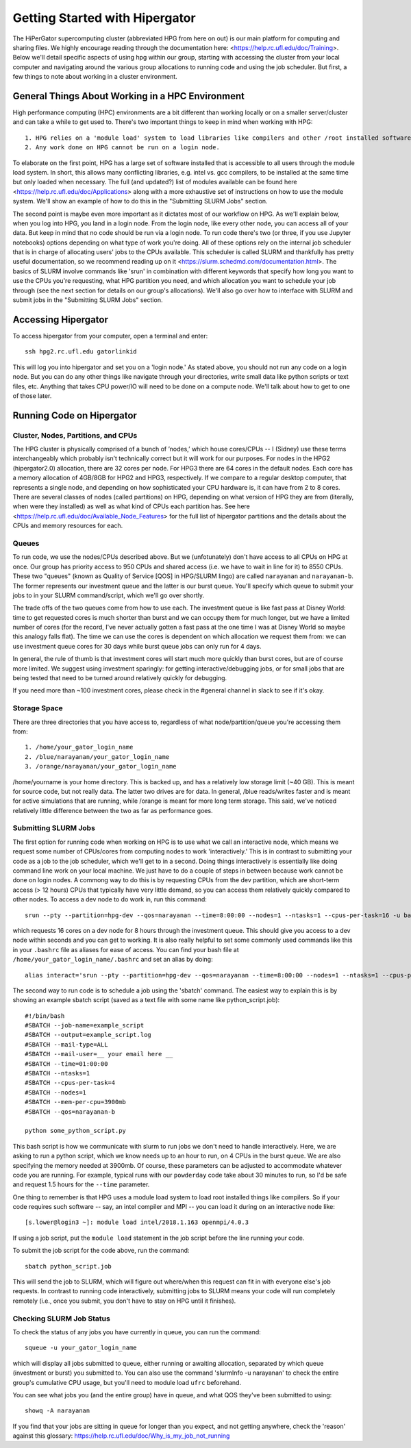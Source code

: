 Getting Started with Hipergator
**********

The HiPerGator supercomputing cluster (abbreviated HPG from here on out) is our main platform for computing and sharing files. We highly encourage reading through the documentation here: <https://help.rc.ufl.edu/doc/Training>. Below we'll detail specific aspects of using hpg within our group, starting with accessing the cluster from your local computer and navigating around the various group allocations to running code and using the job scheduler. But first, a few things to note about working in a cluster environment. 

General Things About Working in a HPC Environment
============

High performance computing (HPC) environments are a bit different than working locally or on a smaller server/cluster and can take a while to get used to. There's two important things to keep in mind when working with HPG::

  1. HPG relies on a 'module load' system to load libraries like compilers and other /root installed software
  2. Any work done on HPG cannot be run on a login node.


To elaborate on the first point, HPG has a large set of software installed that is accessible to all users through the module load system. In short, this allows many conflicting libraries, e.g. intel vs. gcc compilers, to be installed at the same time but only loaded when necessary. The full (and updated?) list of modules available can be found here <https://help.rc.ufl.edu/doc/Applications> along with a more exhaustive set of instructions on how to use the module system. We'll show an example of how to do this in the "Submitting SLURM Jobs" section. 

The second point is maybe even more important as it dictates most of our workflow on HPG. As we'll explain below, when you log into HPG, you land in a login node. From the login node, like every other node, you can access all of your data. But keep in mind that no code should be run via a login node. To run code there's two (or three, if you use Jupyter notebooks) options depending on what type of work you're doing. All of these options rely on the internal job sche\
duler that is in charge of allocating users' jobs to the CPUs available. This scheduler is called SLURM and thankfully has pretty useful documentation, so we recommend reading up on it <https://slurm.schedmd.com/documentation.html>. The basics of SLURM involve commands like 'srun' in combination with different keywords that specify how long you want to use the CPUs you're requesting, what HPG partition you need, and which allocation you want to schedule your job through (see the next section for details on our group's allocations). We'll also go over how to interface with SLURM and submit jobs in the "Submitting SLURM Jobs" section.


Accessing Hipergator
============

To access hipergator from your computer, open a terminal and enter::

  ssh hpg2.rc.ufl.edu gatorlinkid

This will log you into hipergator and set you on a 'login node.' As stated above, you should not run any code on a login node. But you can do any other things like navigate through your directories, write small data like python scripts or text files, etc. Anything that takes CPU power/IO will need to be done on a compute node. We'll talk about how to get to one of those later. 


Running Code on Hipergator
============


Cluster, Nodes, Partitions, and CPUs
-----------------

The HPG cluster is physically comprised of a bunch of ’nodes,’ which house cores/CPUs -- I (Sidney) use these terms interchangeably which probably isn’t technically correct but it will work for our purposes. For nodes in the HPG2 (hipergator2.0) allocation, there are 32 cores per node. For HPG3 there are 64 cores in the default nodes. Each core has a memory allocation of 4GB/8GB for HPG2 and HPG3, respectively. If we compare to a regular desktop computer, that represents a single node, and depending on how sophisticated your CPU hardware is, it can have from 2 to 8 cores. There are several classes of nodes (called partitions) on HPG, depending on what version of HPG they are from (literally, when were they installed) as well as what kind of CPUs each partition has. See here <https://help.rc.ufl.edu/doc/Available_Node_Features> for the full list of hipergator partitions and the details about the CPUs and memory resources for each.


Queues
-----------------

To run code, we use the nodes/CPUs described above. But we (unfotunately) don't have access to all CPUs on HPG at once. Our group has priority access to 950 CPUs and shared access (i.e. we have to wait in line for it) to 8550 CPUs. These two "queues" (known as Quality of Service [QOS] in HPG/SLURM lingo) are called ``narayanan`` and ``narayanan-b``.  The former represents our investment queue and the latter is our burst queue. You'll specify which queue to submit your jobs to in your SLURM command/script, which we'll go over shortly. 

The trade offs of the two queues come from how to use each. The investment queue is like fast pass at Disney World: time to get requested cores is much shorter than burst and we can occupy them for much longer, but we have a limited number of cores (for the record, I've never actually gotten a fast pass at the one time I was at Disney World so maybe this analogy falls flat). The time we can use the cores is dependent on which allocation we request them from: we can use investment queue cores for 30 days while burst queue jobs can only run for 4 days. 

In general, the rule of thumb is that investment cores will start much more quickly than burst cores, but are of course more limited.  We suggest using investment sparingly: for getting interactive/debugging jobs, or for small jobs that are being tested that need to be turned around relatively quickly for debugging.


If you need more than ~100 investment cores, please check in the #general channel in slack to see if it's okay.


Storage Space
-----------------

There are three directories that you have access to, regardless of what node/partition/queue you're accessing them from::

  1. /home/your_gator_login_name
  2. /blue/narayanan/your_gator_login_name
  3. /orange/narayanan/your_gator_login_name


/home/yourname is your home directory.  This is backed up, and has a relatively low storage limit (~40 GB).  This is meant for source code, but not really data. The latter two drives are for data. In general, /blue reads/writes faster and is meant for active simulations that are running, while /orange is meant for more long term storage.  This said, we've noticed relatively little difference between the two as far as performance goes.

Submitting SLURM Jobs
-----------------

The first option for running code when working on HPG is to use what we call an interactive node, which means we request some number of CPUs/cores from computing nodes to work 'interactively.' This is in contrast to submitting your code as a job to the job scheduler, which we'll get to in a second. Doing things interactively is essentially like doing command line work on your local machine. We just have to do a couple of steps in between because work cannot be done on login nodes. A commong way to do this is by requesting CPUs from the dev partition, which are short-term access (> 12 hours) CPUs that typically have very little demand, so you can access them relatively quickly compared to other nodes. To access a dev node to do work in, run this command::

  srun --pty --partition=hpg-dev --qos=narayanan --time=8:00:00 --nodes=1 --ntasks=1 --cpus-per-task=16 -u bash -i

which requests 16 cores on a dev node for 8 hours through the investment queue. This should give you access to a dev node within seconds and you can get to working. It is also really helpful to set some commonly used commands like this in your ``.bashrc`` file as aliases for ease of access. You can find your bash file at ``/home/your_gator_login_name/.bashrc`` and set an alias by doing::

  alias interact='srun --pty --partition=hpg-dev --qos=narayanan --time=8:00:00 --nodes=1 --ntasks=1 --cpus-per-task=16 -u bash -i'

The second way to run code is to schedule a job using the 'sbatch' command. The easiest way to explain this is by showing an example sbatch script (saved as a text file with some name like python_script.job)::

    #!/bin/bash
    #SBATCH --job-name=example_script 
    #SBATCH --output=example_script.log 
    #SBATCH --mail-type=ALL
    #SBATCH --mail-user=__ your email here __
    #SBATCH --time=01:00:00 
    #SBATCH --ntasks=1
    #SBATCH --cpus-per-task=4
    #SBATCH --nodes=1
    #SBATCH --mem-per-cpu=3900mb
    #SBATCH --qos=narayanan-b
    
    python some_python_script.py

This bash script is how we communicate with slurm to run jobs we don't need to handle interactively. Here, we are asking to run a python script, which we know needs up to an hour to run, on 4 CPUs in the burst queue. We are also specifying the memory needed at 3900mb. Of course, these parameters can be adjusted to accommodate whatever code you are running. For example, typical runs with our ``powderday`` code take about 30 minutes to run, so I'd be safe and request 1.5 hours for the ``--time`` parameter. 

One thing to remember is that HPG uses a module load system to load root installed things like compilers. So if your code requires such software -- say, an intel compiler and MPI -- you can load it during on an interactive node like::

  [s.lower@login3 ~]: module load intel/2018.1.163 openmpi/4.0.3

If using a job script, put the ``module load`` statement in the job script before the line running your code. 

To submit the job script for the code above, run the command::

  sbatch python_script.job


This will send the job to SLURM, which will figure out where/when this request can fit in with everyone else's job requests. In contrast to running code interactively, submitting jobs to SLURM means your code will run completely remotely (i.e., once you submit, you don't have to stay on HPG until it finishes).

Checking SLURM Job Status
-----------------

To check the status of any jobs you have currently in queue, you can run the command::

  squeue -u your_gator_login_name

which will display all jobs submitted to queue, either running or awaiting allocation, separated by which queue (investment or burst) you submitted to. You can also use the command 'slurmInfo -u narayanan' to check the entire group's cumulative CPU usage, but you'll need to module load ``ufrc`` beforehand.

You can see what jobs you (and the entire group) have in queue, and what QOS they've been submitted to using::

  showq -A narayanan

If you find that your jobs are sitting in queue for longer than you
expect, and not getting anywhere, check the 'reason' against this
glossary: https://help.rc.ufl.edu/doc/Why_is_my_job_not_running


